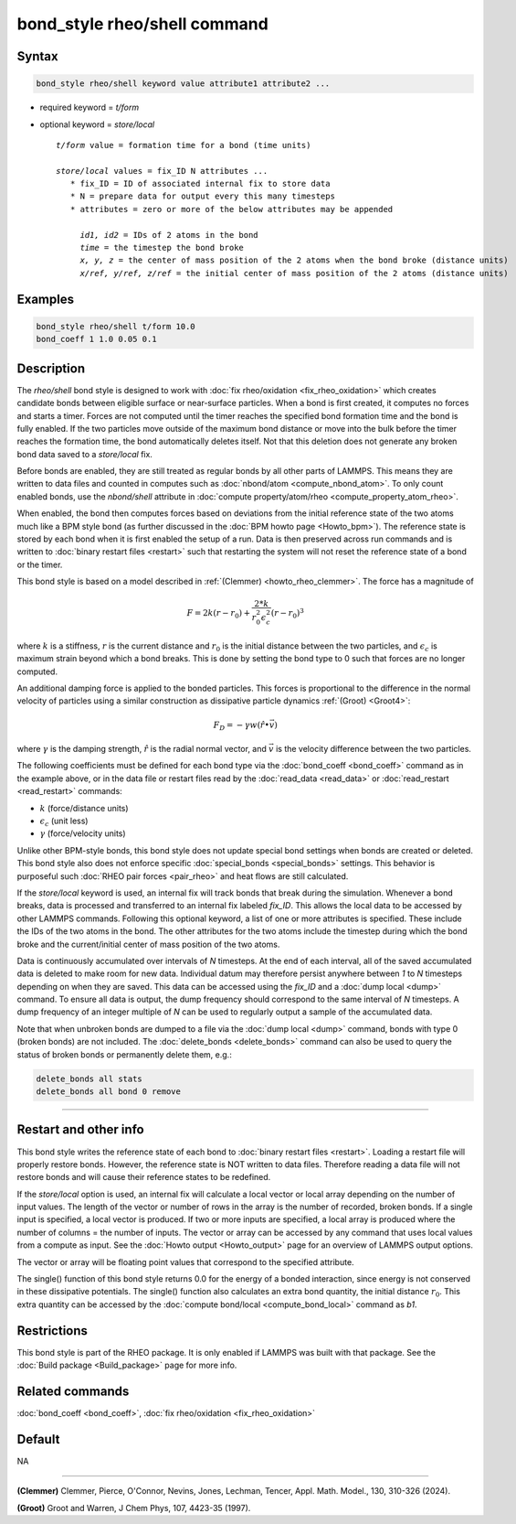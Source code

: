 .. index:: bond_style rheo/shell

bond_style rheo/shell command
=============================

Syntax
""""""

.. code-block:: LAMMPS

   bond_style rheo/shell keyword value attribute1 attribute2 ...

* required keyword = *t/form*
* optional keyword = *store/local*

  .. parsed-literal::

       *t/form* value = formation time for a bond (time units)

       *store/local* values = fix_ID N attributes ...
          * fix_ID = ID of associated internal fix to store data
          * N = prepare data for output every this many timesteps
          * attributes = zero or more of the below attributes may be appended

            *id1, id2* = IDs of 2 atoms in the bond
            *time* = the timestep the bond broke
            *x, y, z* = the center of mass position of the 2 atoms when the bond broke (distance units)
            *x/ref, y/ref, z/ref* = the initial center of mass position of the 2 atoms (distance units)

Examples
""""""""

.. code-block:: LAMMPS

   bond_style rheo/shell t/form 10.0
   bond_coeff 1 1.0 0.05 0.1

Description
"""""""""""

.. versionadded:: TBD

The *rheo/shell* bond style is designed to work with
:doc:`fix rheo/oxidation <fix_rheo_oxidation>` which creates candidate
bonds between eligible surface or near-surface particles. When a bond
is first created, it computes no forces and starts a timer. Forces are
not computed until the timer reaches the specified bond formation time
and the bond is fully enabled. If the two particles move outside of the
maximum bond distance or move into the bulk before the timer reaches
the formation time, the bond automatically deletes itself. Not that
this deletion does not generate any broken bond data saved to a
*store/local* fix.

Before bonds are enabled, they are still treated as regular bonds by
all other parts of LAMMPS. This means they are written to data files
and counted in computes such as :doc:`nbond/atom <compute_nbond_atom>`.
To only count enabled bonds, use the *nbond/shell* attribute in
:doc:`compute property/atom/rheo <compute_property_atom_rheo>`.

When enabled, the bond then computes forces based on deviations from
the initial reference state of the two atoms much like a BPM style
bond (as further discussed in the :doc:`BPM howto page <Howto_bpm>`).
The reference state is stored by each bond when it is first enabled
the setup of a run. Data is then preserved across run commands and is
written to :doc:`binary restart files <restart>` such that restarting
the system will not reset the reference state of a bond or the timer.

This bond style is based on a model described in
:ref:`(Clemmer) <howto_rheo_clemmer>`. The force has a magnitude of

.. math::

   F = 2 k (r - r_0) + \frac{2 * k}{r_0^2 \epsilon_c^2} (r - r_0)^3

where :math:`k` is a stiffness, :math:`r` is the current distance
and :math:`r_0` is the initial distance between the two particles, and
:math:`\epsilon_c` is maximum strain beyond which a bond breaks. This
is done by setting the bond type to 0 such that forces are no longer
computed.

An additional damping force is applied to the bonded
particles.  This forces is proportional to the difference in the
normal velocity of particles using a similar construction as
dissipative particle dynamics :ref:`(Groot) <Groot4>`:

.. math::

   F_D = - \gamma w (\hat{r} \bullet \vec{v})

where :math:`\gamma` is the damping strength, :math:`\hat{r}` is the
radial normal vector, and :math:`\vec{v}` is the velocity difference
between the two particles.

The following coefficients must be defined for each bond type via the
:doc:`bond_coeff <bond_coeff>` command as in the example above, or in
the data file or restart files read by the :doc:`read_data
<read_data>` or :doc:`read_restart <read_restart>` commands:

* :math:`k`             (force/distance units)
* :math:`\epsilon_c`    (unit less)
* :math:`\gamma`        (force/velocity units)

Unlike other BPM-style bonds, this bond style does not update special
bond settings when bonds are created or deleted. This bond style also
does not enforce specific :doc:`special_bonds <special_bonds>` settings.
This behavior is purposeful such :doc:`RHEO pair forces <pair_rheo>`
and heat flows are still calculated.

If the *store/local* keyword is used, an internal fix will track bonds that
break during the simulation. Whenever a bond breaks, data is processed
and transferred to an internal fix labeled *fix_ID*. This allows the
local data to be accessed by other LAMMPS commands. Following this optional
keyword, a list of one or more attributes is specified.  These include the
IDs of the two atoms in the bond. The other attributes for the two atoms
include the timestep during which the bond broke and the current/initial
center of mass position of the two atoms.

Data is continuously accumulated over intervals of *N*
timesteps. At the end of each interval, all of the saved accumulated
data is deleted to make room for new data. Individual datum may
therefore persist anywhere between *1* to *N* timesteps depending on
when they are saved. This data can be accessed using the *fix_ID* and a
:doc:`dump local <dump>` command. To ensure all data is output,
the dump frequency should correspond to the same interval of *N*
timesteps. A dump frequency of an integer multiple of *N* can be used
to regularly output a sample of the accumulated data.

Note that when unbroken bonds are dumped to a file via the
:doc:`dump local <dump>` command, bonds with type 0 (broken bonds)
are not included.
The :doc:`delete_bonds <delete_bonds>` command can also be used to
query the status of broken bonds or permanently delete them, e.g.:

.. code-block:: LAMMPS

   delete_bonds all stats
   delete_bonds all bond 0 remove

----------

Restart and other info
"""""""""""""""""""""""""""""""""""""""""""""""""""""""""""

This bond style writes the reference state of each bond to
:doc:`binary restart files <restart>`. Loading a restart
file will properly restore bonds. However, the reference state is NOT
written to data files. Therefore reading a data file will not
restore bonds and will cause their reference states to be redefined.

If the *store/local* option is used, an internal fix will calculate
a local vector or local array depending on the number of input values.
The length of the vector or number of rows in the array is the number
of recorded, broken bonds.  If a single input is specified, a local
vector is produced. If two or more inputs are specified, a local array
is produced where the number of columns = the number of inputs.  The
vector or array can be accessed by any command that uses local values
from a compute as input. See the :doc:`Howto output <Howto_output>` page
for an overview of LAMMPS output options.

The vector or array will be floating point values that correspond to
the specified attribute.

The single() function of this bond style returns 0.0 for the energy
of a bonded interaction, since energy is not conserved in these
dissipative potentials.  The single() function also calculates an
extra bond quantity, the initial distance :math:`r_0`. This
extra quantity can be accessed by the
:doc:`compute bond/local <compute_bond_local>` command as *b1*\ .

Restrictions
""""""""""""

This bond style is part of the RHEO package.  It is only enabled if
LAMMPS was built with that package.  See the :doc:`Build package
<Build_package>` page for more info.

Related commands
""""""""""""""""

:doc:`bond_coeff <bond_coeff>`, :doc:`fix rheo/oxidation <fix_rheo_oxidation>`

Default
"""""""

NA

----------

.. _howto_rheo_clemmer:

**(Clemmer)** Clemmer, Pierce, O'Connor, Nevins, Jones, Lechman, Tencer, Appl. Math. Model., 130, 310-326 (2024).

.. _Groot4:

**(Groot)** Groot and Warren, J Chem Phys, 107, 4423-35 (1997).
